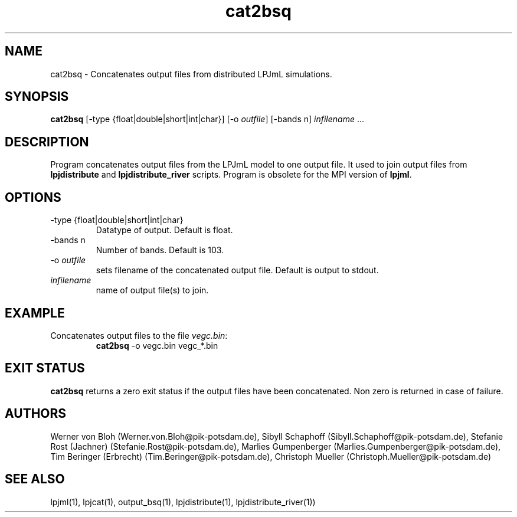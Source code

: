 .TH cat2bsq 1  "October 10, 2008" "version 3.4.019" "USER COMMANDS"
.SH NAME
cat2bsq \- Concatenates output files from distributed LPJmL simulations.
.SH SYNOPSIS
.B cat2bsq 
[-type {float|double|short|int|char}] [-o \fIoutfile\fP] [-bands n] \fIinfilename\fP ...
.SH DESCRIPTION
Program concatenates output files from the LPJmL model to one output file. It used to join output files from
.B
lpjdistribute
and
.B lpjdistribute_river
scripts.  Program is obsolete for the MPI version of \fBlpjml\fP.
.SH OPTIONS
.TP 
\-type {float|double|short|int|char}
Datatype of output. Default is float.
.TP 
\-bands n
Number of bands. Default is 103.
.TP
\-o \fIoutfile\fP
sets filename of the concatenated output file. Default is output to stdout.
.TP
.I infilename
name of output file(s) to join.
.SH EXAMPLE
.TP
Concatenates output files to the file \fIvegc.bin\fP:
.B cat2bsq
\-o vegc.bin vegc_*.bin
.PP

.SH EXIT STATUS
.B cat2bsq 
returns a zero exit status if the output files have been concatenated.
Non zero is returned in case of failure.
.SH AUTHORS
Werner von Bloh (Werner.von.Bloh@pik-potsdam.de),
Sibyll Schaphoff (Sibyll.Schaphoff@pik-potsdam.de),
Stefanie Rost (Jachner) (Stefanie.Rost@pik-potsdam.de),
Marlies Gumpenberger (Marlies.Gumpenberger@pik-potsdam.de),
Tim Beringer (Erbrecht) (Tim.Beringer@pik-potsdam.de),
Christoph Mueller (Christoph.Mueller@pik-potsdam.de)

.SH SEE ALSO
lpjml(1), lpjcat(1), output_bsq(1), lpjdistribute(1), lpjdistribute_river(1))
